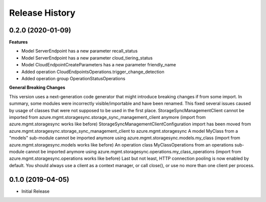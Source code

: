 .. :changelog:

Release History
===============

0.2.0 (2020-01-09)
++++++++++++++++++

**Features**

- Model ServerEndpoint has a new parameter recall_status
- Model ServerEndpoint has a new parameter cloud_tiering_status
- Model CloudEndpointCreateParameters has a new parameter friendly_name
- Added operation CloudEndpointsOperations.trigger_change_detection
- Added operation group OperationStatusOperations

**General Breaking Changes**

This version uses a next-generation code generator that might introduce breaking changes if from some import. In summary, some modules were incorrectly visible/importable and have been renamed. This fixed several issues caused by usage of classes that were not supposed to be used in the first place.
StorageSyncManagementClient cannot be imported from azure.mgmt.storagesync.storage_sync_management_client anymore (import from azure.mgmt.storagesync works like before)
StorageSyncManagementClientConfiguration import has been moved from azure.mgmt.storagesync.storage_sync_management_client to azure.mgmt.storagesync
A model MyClass from a "models" sub-module cannot be imported anymore using azure.mgmt.storagesync.models.my_class (import from azure.mgmt.storagesync.models works like before)
An operation class MyClassOperations from an operations sub-module cannot be imported anymore using azure.mgmt.storagesync.operations.my_class_operations (import from azure.mgmt.storagesync.operations works like before)
Last but not least, HTTP connection pooling is now enabled by default. You should always use a client as a context manager, or call close(), or use no more than one client per process.

0.1.0 (2019-04-05)
++++++++++++++++++

* Initial Release
